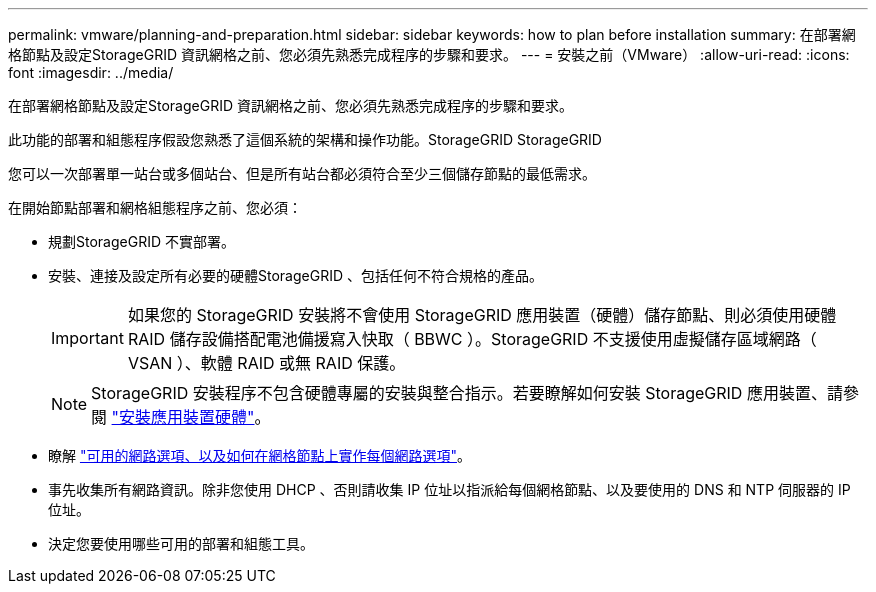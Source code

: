 ---
permalink: vmware/planning-and-preparation.html 
sidebar: sidebar 
keywords: how to plan before installation 
summary: 在部署網格節點及設定StorageGRID 資訊網格之前、您必須先熟悉完成程序的步驟和要求。 
---
= 安裝之前（VMware）
:allow-uri-read: 
:icons: font
:imagesdir: ../media/


[role="lead"]
在部署網格節點及設定StorageGRID 資訊網格之前、您必須先熟悉完成程序的步驟和要求。

此功能的部署和組態程序假設您熟悉了這個系統的架構和操作功能。StorageGRID StorageGRID

您可以一次部署單一站台或多個站台、但是所有站台都必須符合至少三個儲存節點的最低需求。

在開始節點部署和網格組態程序之前、您必須：

* 規劃StorageGRID 不實部署。
* 安裝、連接及設定所有必要的硬體StorageGRID 、包括任何不符合規格的產品。
+

IMPORTANT: 如果您的 StorageGRID 安裝將不會使用 StorageGRID 應用裝置（硬體）儲存節點、則必須使用硬體 RAID 儲存設備搭配電池備援寫入快取（ BBWC ）。StorageGRID 不支援使用虛擬儲存區域網路（ VSAN ）、軟體 RAID 或無 RAID 保護。

+

NOTE: StorageGRID 安裝程序不包含硬體專屬的安裝與整合指示。若要瞭解如何安裝 StorageGRID 應用裝置、請參閱 link:../installconfig/index.html["安裝應用裝置硬體"]。

* 瞭解 link:../network/index.html["可用的網路選項、以及如何在網格節點上實作每個網路選項"]。
* 事先收集所有網路資訊。除非您使用 DHCP 、否則請收集 IP 位址以指派給每個網格節點、以及要使用的 DNS 和 NTP 伺服器的 IP 位址。
* 決定您要使用哪些可用的部署和組態工具。

